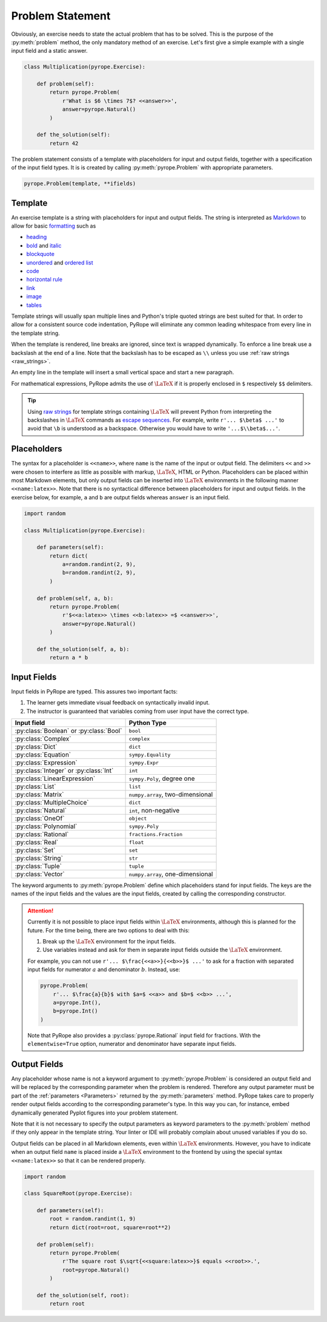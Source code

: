 
Problem Statement
=================

Obviously, an exercise needs to state the actual problem that has to be
solved. This is the purpose of the :py:meth:`problem` method, the only
mandatory method of an exercise. Let's first give a simple example with a
single input field and a static answer.

.. code-block:: python

    class Multiplication(pyrope.Exercise):

        def problem(self):
            return pyrope.Problem(
                r'What is $6 \times 7$? <<answer>>',
                answer=pyrope.Natural()
            )

        def the_solution(self):
            return 42

The problem statement consists of a template with placeholders for input and
output fields, together with a specification of the input field types. It is
is created by calling :py:meth:`pyrope.Problem` with appropriate parameters.

.. code-block:: python

    pyrope.Problem(template, **ifields)


Template
--------

An exercise template is a string with placeholders for input and output
fields. The string is interpreted as `Markdown
<https://www.markdownguide.org/>`_ to allow for basic `formatting
<https://www.markdownguide.org/cheat-sheet/>`_ such as

* `heading <https://www.markdownguide.org/basic-syntax/#headings>`_
* `bold <https://www.markdownguide.org/basic-syntax/#bold>`_ and `italic <https://www.markdownguide.org/basic-syntax/#italic>`_
* `blockquote <https://www.markdownguide.org/basic-syntax/#blockquotes-1>`_
* `unordered <https://www.markdownguide.org/basic-syntax/#unordered-lists>`_ and `ordered list <https://www.markdownguide.org/basic-syntax/#ordered-lists>`_
* `code <https://www.markdownguide.org/basic-syntax/#code>`_
* `horizontal rule <https://www.markdownguide.org/basic-syntax/#horizontal-rules>`_
* `link <https://www.markdownguide.org/basic-syntax/#links>`_
* `image <https://www.markdownguide.org/basic-syntax/#images-1>`_
* `tables <https://www.markdownguide.org/extended-syntax/#tables>`_

Template strings will usually span multiple lines and Python's triple quoted
strings are best suited for that. In order to allow for a consistent source
code indentation, PyRope will eliminate any common leading whitespace from
every line in the template string.

When the template is rendered, line breaks are ignored, since text is wrapped
dynamically. To enforce a line break use a backslash at the end of a line.
Note that the backslash has to be escaped as ``\\`` unless you use :ref:`raw
strings <raw_strings>`.

An empty line in the template will insert a small vertical space and start a
new paragraph.

For mathematical expressions, PyRope admits the use of :math:`\LaTeX` if it
is properly enclosed in ``$`` respectively ``$$`` delimiters.

.. _raw_strings:

.. tip::

    Using `raw strings
    <https://docs.python.org/3/reference/lexical_analysis.html#string-and-bytes-literals>`_
    for template strings containing :math:`\LaTeX` will prevent Python from
    interpreting the backslashes in :math:`\LaTeX` commands as `escape
    sequences
    <https://docs.python.org/3/reference/lexical_analysis.html#escape-sequences>`_.
    For example, write ``r'... $\beta$ ...'`` to avoid that ``\b`` is understood
    as a backspace. Otherwise you would have to write ``'...$\\beta$...'``.


Placeholders
------------

The syntax for a placeholder is ``<<name>>``, where ``name`` is the name of
the input or output field. The delimiters ``<<`` and ``>>`` were chosen to
interfere as little as possible with markup, :math:`\LaTeX`, HTML or Python.
Placeholders can be placed within most Markdown elements, but only output
fields can be inserted into :math:`\LaTeX` environments in the following manner
``<<name:latex>>``. Note that there is no syntactical difference between
placeholders for input and output fields. In the exercise below, for example,
``a`` and ``b`` are output fields whereas ``answer`` is an input field.

.. code-block:: python

    import random

    class Multiplication(pyrope.Exercise):

        def parameters(self):
            return dict(
                a=random.randint(2, 9),
                b=random.randint(2, 9),
            )

        def problem(self, a, b):
            return pyrope.Problem(
                r'$<<a:latex>> \times <<b:latex>> =$ <<answer>>',
                answer=pyrope.Natural()
            )

        def the_solution(self, a, b):
            return a * b


Input Fields
------------

Input fields in PyRope are typed. This assures two important facts:

1. The learner gets immediate visual feedback on syntactically invalid input.
2. The instructor is guaranteed that variables coming from user input have the
   correct type.

=======================================  ======================================
Input field                              Python Type
=======================================  ======================================
:py:class:`Boolean` or :py:class:`Bool`  ``bool``
:py:class:`Complex`                      ``complex``
:py:class:`Dict`                         ``dict``
:py:class:`Equation`                     ``sympy.Equality``
:py:class:`Expression`                   ``sympy.Expr``
:py:class:`Integer` or :py:class:`Int`   ``int``
:py:class:`LinearExpression`             ``sympy.Poly``, degree one
:py:class:`List`                         ``list``
:py:class:`Matrix`                       ``numpy.array``, two-dimensional
:py:class:`MultipleChoice`               ``dict``
:py:class:`Natural`                      ``int``, non-negative
:py:class:`OneOf`                        ``object``
:py:class:`Polynomial`                   ``sympy.Poly``
:py:class:`Rational`                     ``fractions.Fraction``
:py:class:`Real`                         ``float``
:py:class:`Set`                          ``set``
:py:class:`String`                       ``str``
:py:class:`Tuple`                        ``tuple``
:py:class:`Vector`                       ``numpy.array``, one-dimensional
=======================================  ======================================

The keyword arguments to :py:meth:`pyrope.Problem` define which placeholders
stand for input fields. The keys are the names of the input fields and the
values are the input fields, created by calling the corresponding constructor.


.. attention::

    Currently it is not possible to place input fields within :math:`\LaTeX`
    environments, although this is planned for the future. For the time being,
    there are two options to deal with this:

    1. Break up the :math:`\LaTeX` environment for the input fields.

    2. Use variables instead and ask for them in separate input fields outside
       the :math:`\LaTeX` environment.

    For example, you can not use ``r'... $\frac{<<a>>}{<<b>>}$ ...'`` to ask
    for a fraction with separated input fields for numerator :math:`a` and
    denominator :math:`b`. Instead, use:

    .. code-block:: python

        pyrope.Problem(
            r'... $\frac{a}{b}$ with $a=$ <<a>> and $b=$ <<b>> ...',
            a=pyrope.Int(),
            b=pyrope.Int()
        )

    Note that PyRope also provides a :py:class:`pyrope.Rational` input field
    for fractions. With the ``elementwise=True`` option, numerator and
    denominator have separate input fields.


Output Fields
-------------

Any placeholder whose name is not a keyword argument to
:py:meth:`pyrope.Problem` is considered an output field and will be replaced
by the corresponding parameter when the problem is rendered. Therefore any
output parameter must be part of the :ref:`parameters <Parameters>` returned
by the :py:meth:`parameters` method. PyRope takes care to properly render
output fields according to the corresponding parameter's type. In this way
you can, for instance, embed dynamically generated Pyplot figures into your
problem statement.

Note that it is not necessary to specify the output parameters as keyword
parameters to the :py:meth:`problem` method if they only appear in the
template string. Your linter or IDE will probably complain about unused
variables if you do so.

Output fields can be placed in all Markdown elements, even
within :math:`\LaTeX` environments. However, you have to indicate when an
output field ``name`` is placed inside a :math:`\LaTeX` environment to the
frontend by using the special syntax ``<<name:latex>>`` so that it can be
rendered properly.

.. code-block:: python

    import random

    class SquareRoot(pyrope.Exercise):

        def parameters(self):
            root = random.randint(1, 9)
            return dict(root=root, square=root**2)

        def problem(self):
            return pyrope.Problem(
                r'The square root $\sqrt{<<square:latex>>}$ equals <<root>>.',
                root=pyrope.Natural()
            )

        def the_solution(self, root):
            return root
